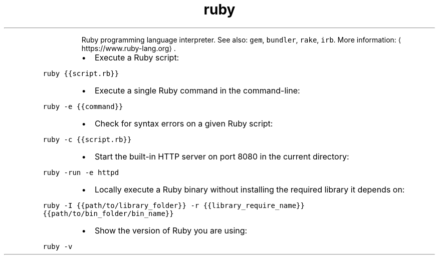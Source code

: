 .TH ruby
.PP
.RS
Ruby programming language interpreter.
See also: \fB\fCgem\fR, \fB\fCbundler\fR, \fB\fCrake\fR, \fB\fCirb\fR\&.
More information: \[la]https://www.ruby-lang.org\[ra]\&.
.RE
.RS
.IP \(bu 2
Execute a Ruby script:
.RE
.PP
\fB\fCruby {{script.rb}}\fR
.RS
.IP \(bu 2
Execute a single Ruby command in the command\-line:
.RE
.PP
\fB\fCruby \-e {{command}}\fR
.RS
.IP \(bu 2
Check for syntax errors on a given Ruby script:
.RE
.PP
\fB\fCruby \-c {{script.rb}}\fR
.RS
.IP \(bu 2
Start the built\-in HTTP server on port 8080 in the current directory:
.RE
.PP
\fB\fCruby \-run \-e httpd\fR
.RS
.IP \(bu 2
Locally execute a Ruby binary without installing the required library it depends on:
.RE
.PP
\fB\fCruby \-I {{path/to/library_folder}} \-r {{library_require_name}} {{path/to/bin_folder/bin_name}}\fR
.RS
.IP \(bu 2
Show the version of Ruby you are using:
.RE
.PP
\fB\fCruby \-v\fR
